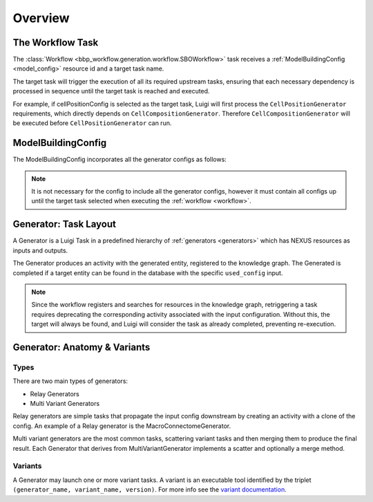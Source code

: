 Overview
========

.. _workflow:

The Workflow Task
-----------------

The :class:`Workflow <bbp_workflow.generation.workflow.SBOWorkflow>` task receives a :ref:`ModelBuildingConfig <model_config>` resource id and a target task name.

The target task will trigger the execution of all its required upstream tasks, ensuring that each necessary dependency is processed in sequence until the target task is reached and executed.

For example, if cellPositionConfig is selected as the target task, Luigi will first process the ``CellPositionGenerator`` requirements, which directly depends on ``CellCompositionGenerator``. Therefore ``CellCompositionGenerator`` will be executed before ``CellPositionGenerator`` can run.


.. _model_config:

ModelBuildingConfig
-------------------

The ModelBuildingConfig incorporates all the generator configs as follows:


.. graphviz::

   digraph foo{

    rankdir = "LR"
    splines = "ortho"

    ModelBuildingConfig[
        shape = Mrecord style = filled fillcolor = lemonchiffon
    ]

    CellCompositionConfig [
        shape = Mrecord style = filled fillcolor = lemonchiffon
        width = 3
    ]

    CellPositionConfig [
        shape = Mrecord style = filled fillcolor = lemonchiffon
        width = 3
    ]

    MorphologyAssignmentConfig [
        shape = Mrecord style = filled fillcolor = lemonchiffon
        width = 3
    ]

    MEModelConfig [
        shape = Mrecord style = filled fillcolor = lemonchiffon
        width = 3
    ]

    MacroConnectomeConfig [
        shape = Mrecord style = filled fillcolor = lemonchiffon
        width = 3
    ]

    MicroConnectomeConfig [
        shape = Mrecord style = filled fillcolor = lemonchiffon
        width = 3
    ]

    SynapseConfig [
        shape = Mrecord style = filled fillcolor = lemonchiffon
        width = 3
    ]

    ModelBuildingConfig -> CellCompositionConfig [label="configs[cellCompositionConfig]", labelheight=2];
    ModelBuildingConfig -> CellPositionConfig [label="configs[cellPositionConfig]"];
    ModelBuildingConfig -> MorphologyAssignmentConfig [label="configs[morphologyAssignmentConfig]"];
    ModelBuildingConfig -> MEModelConfig [label="configs[meModelConfig]"];
    ModelBuildingConfig -> MacroConnectomeConfig [label="configs[macroConnectomeConfig]"];
    ModelBuildingConfig -> MicroConnectomeConfig [label="configs[microConnectomeConfig]"];
    ModelBuildingConfig -> SynapseConfig [label="configs[synapseConfig]"];


   }


.. note::

   It is not necessary for the config to include all the generator configs, however it must contain all configs up until the target task selected when executing the :ref:`workflow <workflow>`.


.. _generator_layout:

Generator: Task Layout
----------------------

A Generator is a Luigi Task in a predefined hierarchy of :ref:`generators <generators>` which has NEXUS resources as inputs and outputs.

.. graphviz::


   digraph generator_layout {

    rankdir = "LR"

    ModelBuildingConfig [
      shape = Mrecord style = filled fillcolor = lemonchiffon
      width = 2
    ]
    GeneratorConfig [
      shape = Mrecord style = filled fillcolor = lemonchiffon
      width = 2
    ]

    UpstreamResource [
      shape = Mrecord style = filled fillcolor = lemonchiffon
      width = 2
    ]
    Generator [
      shape = Mrecord color = black
      label = "{Generator|main_config_url\lgenerator_config_name}"
      width = 2
    ]
    GeneratorTaskActivity [
      shape = record style = filled fillcolor = lightblue
      width = 2
    ]
    Resource [
      shape = Mrecord style = filled fillcolor = lemonchiffon
      width = 2
    ]

    ModelBuildingConfig -> Generator;
    ModelBuildingConfig -> GeneratorConfig;
    UpstreamResource -> Generator;
    Generator -> GeneratorTaskActivity [label = "target"];
    GeneratorTaskActivity -> Resource [label = "generated"]
    GeneratorTaskActivity -> GeneratorConfig [label = "used_config"]

   }

The Generator produces an activity with the generated entity, registered to the knowledge graph. The Generated is completed if a target entity can be found in the database with the specific ``used_config`` input.


.. note::

   Since the workflow registers and searches for resources in the knowledge graph, retriggering a task requires deprecating the corresponding activity associated with the input configuration. Without this, the target will always be found, and Luigi will consider the task as already completed, preventing re-execution.


.. _generator_anatomy:

Generator: Anatomy & Variants
-----------------------------

.. _generator_types:

Types
~~~~~

There are two main types of generators:

* Relay Generators
* Multi Variant Generators

Relay generators are simple tasks that propagate the input config downstream by creating an activity with a clone of the config. An example of a Relay generator is the MacroConnectomeGenerator.

Multi variant generators are the most common tasks, scattering variant tasks and then merging them to produce the final result. Each Generator that derives from MultiVariantGenerator implements a
scatter and optionally a merge method.

Variants
~~~~~~~~

A Generator may launch one or more variant tasks. A variant is an executable tool identified by the triplet ``(generator_name, variant_name, version)``. For more info see the `variant documentation
<https://blue-cwl.readthedocs.io/en/latest/concepts/variant.html#what-is-a-variant>`_.

.. _blue_cwl_variant: https://blue-cwl.readthedocs.io/en/latest/concepts/variant.html#what-is-a-variant
